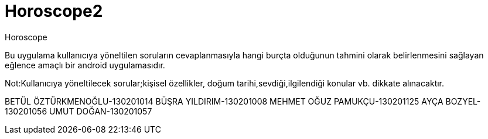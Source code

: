 # Horoscope2
Horoscope

Bu uygulama kullanıcıya yöneltilen soruların cevaplanmasıyla hangi burçta olduğunun tahmini olarak belirlenmesini sağlayan eğlence amaçlı bir android uygulamasıdır.

Not:Kullanıcıya yöneltilecek sorular;kişisel özellikler, doğum tarihi,sevdiği,ilgilendiği konular vb. dikkate alınacaktır.

BETÜL ÖZTÜRKMENOĞLU-130201014 BÜŞRA YILDIRIM-130201008 MEHMET OĞUZ PAMUKÇU-130201125 AYÇA BOZYEL-130201056 UMUT DOĞAN-130201057
